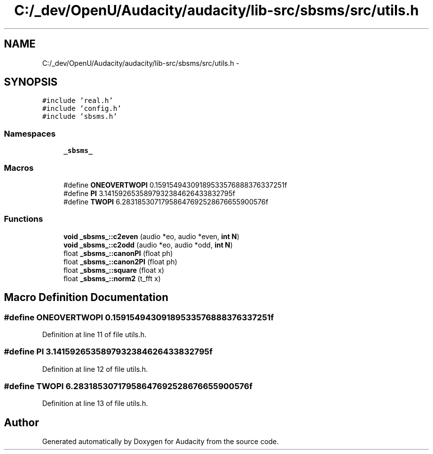 .TH "C:/_dev/OpenU/Audacity/audacity/lib-src/sbsms/src/utils.h" 3 "Thu Apr 28 2016" "Audacity" \" -*- nroff -*-
.ad l
.nh
.SH NAME
C:/_dev/OpenU/Audacity/audacity/lib-src/sbsms/src/utils.h \- 
.SH SYNOPSIS
.br
.PP
\fC#include 'real\&.h'\fP
.br
\fC#include 'config\&.h'\fP
.br
\fC#include 'sbsms\&.h'\fP
.br

.SS "Namespaces"

.in +1c
.ti -1c
.RI " \fB_sbsms_\fP"
.br
.in -1c
.SS "Macros"

.in +1c
.ti -1c
.RI "#define \fBONEOVERTWOPI\fP   0\&.15915494309189533576888376337251f"
.br
.ti -1c
.RI "#define \fBPI\fP   3\&.1415926535897932384626433832795f"
.br
.ti -1c
.RI "#define \fBTWOPI\fP   6\&.28318530717958647692528676655900576f"
.br
.in -1c
.SS "Functions"

.in +1c
.ti -1c
.RI "\fBvoid\fP \fB_sbsms_::c2even\fP (audio *eo, audio *even, \fBint\fP \fBN\fP)"
.br
.ti -1c
.RI "\fBvoid\fP \fB_sbsms_::c2odd\fP (audio *eo, audio *odd, \fBint\fP \fBN\fP)"
.br
.ti -1c
.RI "float \fB_sbsms_::canonPI\fP (float ph)"
.br
.ti -1c
.RI "float \fB_sbsms_::canon2PI\fP (float ph)"
.br
.ti -1c
.RI "float \fB_sbsms_::square\fP (float x)"
.br
.ti -1c
.RI "float \fB_sbsms_::norm2\fP (t_fft x)"
.br
.in -1c
.SH "Macro Definition Documentation"
.PP 
.SS "#define ONEOVERTWOPI   0\&.15915494309189533576888376337251f"

.PP
Definition at line 11 of file utils\&.h\&.
.SS "#define PI   3\&.1415926535897932384626433832795f"

.PP
Definition at line 12 of file utils\&.h\&.
.SS "#define TWOPI   6\&.28318530717958647692528676655900576f"

.PP
Definition at line 13 of file utils\&.h\&.
.SH "Author"
.PP 
Generated automatically by Doxygen for Audacity from the source code\&.

